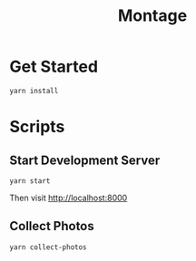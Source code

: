 #+title: Montage

* Get Started

#+begin_src shell
yarn install
#+end_src

* Scripts

** Start Development Server

#+begin_src shell
yarn start
#+end_src

Then visit [[http://localhost:8000][http://localhost:8000]]

** Collect Photos

#+begin_src bash
yarn collect-photos
#+end_src
